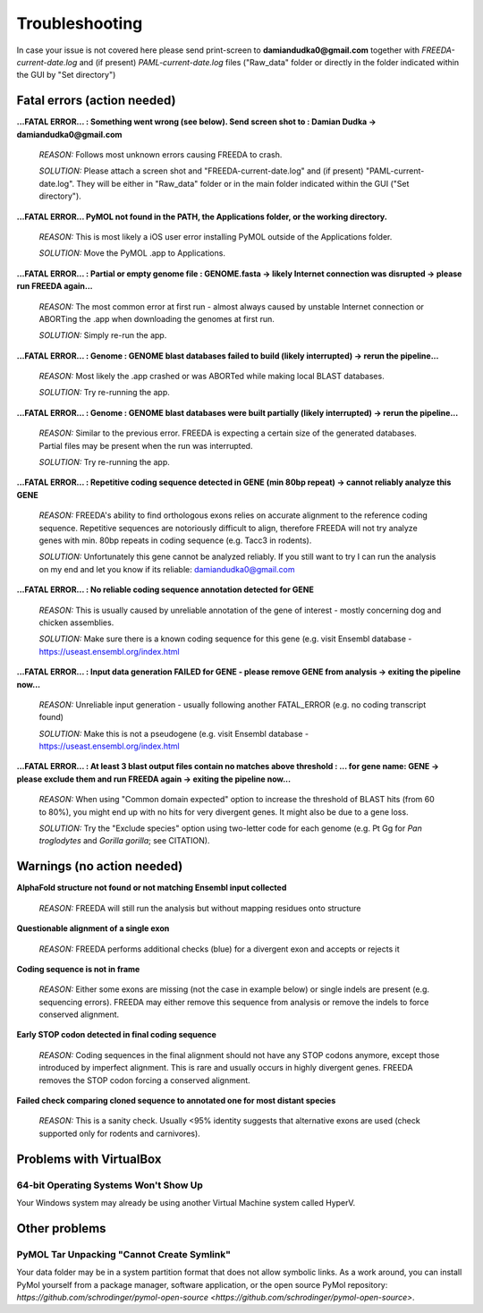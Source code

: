 Troubleshooting
===============

In case your issue is not covered here please send print-screen to **damiandudka0@gmail.com**
together with *FREEDA-current-date.log* and (if present) *PAML-current-date.log* files ("Raw_data" folder or directly in the folder indicated within the GUI by "Set directory")


Fatal errors (action needed)
-----------------------------------------

**...FATAL ERROR... : Something went wrong (see below). Send screen shot to : Damian Dudka -> damiandudka0@gmail.com**
	
	*REASON:* Follows most unknown errors causing FREEDA to crash.
	
	*SOLUTION:* Please attach a screen shot and "FREEDA-current-date.log" and (if present) "PAML-current-date.log". They will be either in "Raw_data" folder or in the main folder indicated within the GUI ("Set directory").

**...FATAL ERROR... PyMOL not found in the PATH, the Applications folder, or the working directory.**

	*REASON:* This is most likely a iOS user error installing PyMOL outside of the Applications folder. 
	
	*SOLUTION:* Move the PyMOL .app to Applications.

**...FATAL ERROR... : Partial or empty genome file : GENOME.fasta -> likely Internet connection was disrupted -> please run FREEDA again...**

	*REASON:* The most common error at first run - almost always caused by unstable Internet connection or ABORTing the .app when downloading the genomes at first run. 
	
	*SOLUTION:* Simply re-run the app.

**...FATAL ERROR... : Genome : GENOME blast databases failed to build (likely interrupted) -> rerun the pipeline...**

	*REASON:* Most likely the .app crashed or was ABORTed while making local BLAST databases. 
	
	*SOLUTION:* Try re-running the app.

**...FATAL ERROR... : Genome : GENOME blast databases were built partially (likely interrupted) -> rerun the pipeline...**

	*REASON:* Similar to the previous error. FREEDA is expecting a certain size of the generated databases. Partial files may be present when the run was interrupted.
	
	*SOLUTION:* Try re-running the app.

**...FATAL ERROR... : Repetitive coding sequence detected in GENE (min 80bp repeat) -> cannot reliably analyze this GENE**

	*REASON:* FREEDA's ability to find orthologous exons relies on accurate alignment to the reference coding sequence. Repetitive sequences are notoriously difficult to align, therefore FREEDA will not try analyze genes with min. 80bp repeats in coding sequence (e.g. Tacc3 in rodents).
	
	*SOLUTION:* Unfortunately this gene cannot be analyzed reliably. If you still want to try I can run the analysis on my end and let you know if its reliable: damiandudka0@gmail.com

**...FATAL ERROR... : No reliable coding sequence annotation detected for GENE**

	*REASON:* This is usually caused by unreliable annotation of the gene of interest - mostly concerning dog and chicken assemblies.
	
	*SOLUTION:* Make sure there is a known coding sequence for this gene (e.g. visit Ensembl database - `https://useast.ensembl.org/index.html <https://useast.ensembl.org/index.html>`_

**...FATAL ERROR... : Input data generation FAILED for GENE - please remove GENE from analysis -> exiting the pipeline now...**

	*REASON:* Unreliable input generation - usually following another FATAL_ERROR (e.g. no coding transcript found)
	
	*SOLUTION:* Make this is not a pseudogene (e.g. visit Ensembl database - `https://useast.ensembl.org/index.html <https://useast.ensembl.org/index.html>`_
	
**...FATAL ERROR... : At least 3 blast output files contain no matches above threshold : ... for gene name: GENE -> please exclude them and run FREEDA again -> exiting the pipeline now...**

	*REASON:* When using "Common domain expected" option to increase the threshold of BLAST hits (from 60 to 80%), you might end up with no hits for very divergent genes. It might also be due to a gene loss. 
	
	*SOLUTION:* Try the "Exclude species" option using two-letter code for each genome (e.g. Pt Gg for *Pan troglodytes* and *Gorilla gorilla*; see CITATION).


Warnings (no action needed)
---------------------------

**AlphaFold structure not found or not matching Ensembl input collected**

	*REASON:* FREEDA will still run the analysis but without mapping residues onto structure

	.. image:: /images/GUI_events_No_structure.png

**Questionable alignment of a single exon**

	*REASON:* FREEDA performs additional checks (blue) for a divergent exon and accepts or rejects it
	
	.. image:: /images/GUI_events_single_exon_warning.png

**Coding sequence is not in frame**

	*REASON:* Either some exons are missing (not the case in example below) or single indels are present (e.g. sequencing errors). FREEDA may either remove this sequence from analysis or remove the indels to force conserved alignment.
	
	.. image:: /images/GUI_events_CDS_not_in_frame.png

**Early STOP codon detected in final coding sequence**
	
	*REASON:* Coding sequences in the final alignment should not have any STOP codons anymore, except those introduced by imperfect alignment. This is rare and usually occurs in highly divergent genes. FREEDA removes the STOP codon forcing a conserved alignment.
	
	.. image:: /images/GUI_STOP_codon_warning.png

	

**Failed check comparing cloned sequence to annotated one for most distant species**
	
	*REASON:* This is a sanity check. Usually <95% identity suggests that alternative exons are used (check supported only for rodents and carnivores).



Problems with VirtualBox
------------------------

64-bit Operating Systems Won't Show Up
^^^^^^^^^^^^^^^^^^^^^^^^^^^^^^^^^^^^^^

Your Windows system may already be using another Virtual Machine system called HyperV.

Other problems
--------------

PyMOL Tar Unpacking "Cannot Create Symlink"
^^^^^^^^^^^^^^^^^^^^^^^^^^^^^^^^^^^^^^^^^^^

Your data folder may be in a system partition format that does not allow symbolic links. As a work around, you can install PyMol yourself from a package manager, software application, or the open source PyMol repository: `https://github.com/schrodinger/pymol-open-source <https://github.com/schrodinger/pymol-open-source>`.





